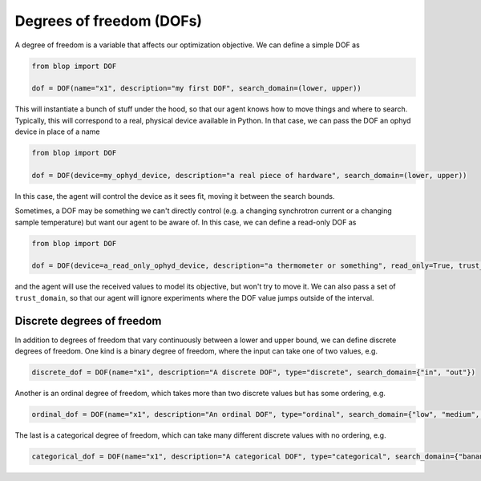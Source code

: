 Degrees of freedom (DOFs)
+++++++++++++++++++++++++

A degree of freedom is a variable that affects our optimization objective. We can define a simple DOF as

.. code-block:: python

    from blop import DOF

    dof = DOF(name="x1", description="my first DOF", search_domain=(lower, upper))

This will instantiate a bunch of stuff under the hood, so that our agent knows how to move things and where to search.
Typically, this will correspond to a real, physical device available in Python. In that case, we can pass the DOF an ophyd device in place of a name

.. code-block:: python

    from blop import DOF

    dof = DOF(device=my_ophyd_device, description="a real piece of hardware", search_domain=(lower, upper))

In this case, the agent will control the device as it sees fit, moving it between the search bounds.

Sometimes, a DOF may be something we can't directly control (e.g. a changing synchrotron current or a changing sample temperature) but want our agent to be aware of.
In this case, we can define a read-only DOF as

.. code-block:: python

    from blop import DOF

    dof = DOF(device=a_read_only_ophyd_device, description="a thermometer or something", read_only=True, trust_domain=(lower, upper))

and the agent will use the received values to model its objective, but won't try to move it.
We can also pass a set of ``trust_domain``, so that our agent will ignore experiments where the DOF value jumps outside of the interval.


Discrete degrees of freedom
---------------------------

In addition to degrees of freedom that vary continuously between a lower and upper bound, we can define discrete degrees of freedom.
One kind is a binary degree of freedom, where the input can take one of two values, e.g.

.. code-block:: python

    discrete_dof = DOF(name="x1", description="A discrete DOF", type="discrete", search_domain={"in", "out"})

Another is an ordinal degree of freedom, which takes more than two discrete values but has some ordering, e.g.

.. code-block:: python

    ordinal_dof = DOF(name="x1", description="An ordinal DOF", type="ordinal", search_domain={"low", "medium", "high"})

The last is a categorical degree of freedom, which can take many different discrete values with no ordering, e.g.

.. code-block:: python

    categorical_dof = DOF(name="x1", description="A categorical DOF", type="categorical", search_domain={"banana", "mango", "papaya"})
